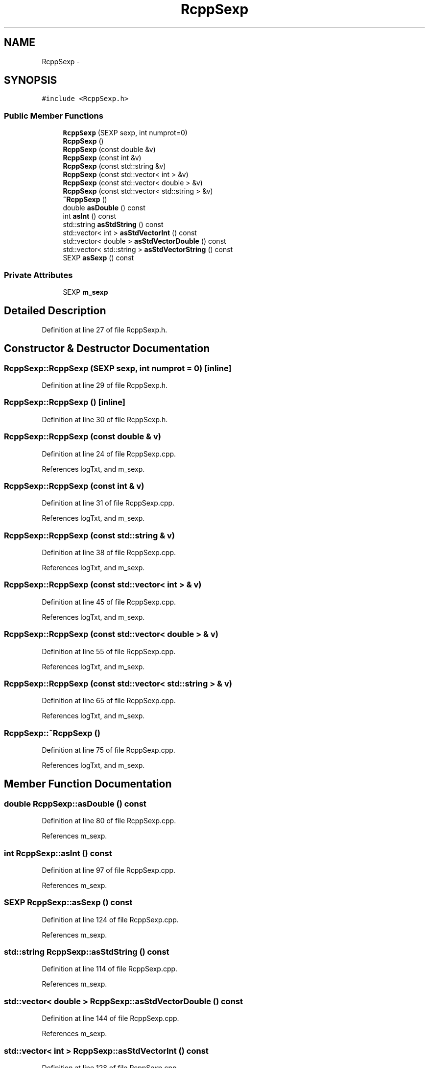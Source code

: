 .TH "RcppSexp" 3 "19 Dec 2009" "Rcpp" \" -*- nroff -*-
.ad l
.nh
.SH NAME
RcppSexp \- 
.SH SYNOPSIS
.br
.PP
.PP
\fC#include <RcppSexp.h>\fP
.SS "Public Member Functions"

.in +1c
.ti -1c
.RI "\fBRcppSexp\fP (SEXP sexp, int numprot=0)"
.br
.ti -1c
.RI "\fBRcppSexp\fP ()"
.br
.ti -1c
.RI "\fBRcppSexp\fP (const double &v)"
.br
.ti -1c
.RI "\fBRcppSexp\fP (const int &v)"
.br
.ti -1c
.RI "\fBRcppSexp\fP (const std::string &v)"
.br
.ti -1c
.RI "\fBRcppSexp\fP (const std::vector< int > &v)"
.br
.ti -1c
.RI "\fBRcppSexp\fP (const std::vector< double > &v)"
.br
.ti -1c
.RI "\fBRcppSexp\fP (const std::vector< std::string > &v)"
.br
.ti -1c
.RI "\fB~RcppSexp\fP ()"
.br
.ti -1c
.RI "double \fBasDouble\fP () const "
.br
.ti -1c
.RI "int \fBasInt\fP () const "
.br
.ti -1c
.RI "std::string \fBasStdString\fP () const "
.br
.ti -1c
.RI "std::vector< int > \fBasStdVectorInt\fP () const "
.br
.ti -1c
.RI "std::vector< double > \fBasStdVectorDouble\fP () const "
.br
.ti -1c
.RI "std::vector< std::string > \fBasStdVectorString\fP () const "
.br
.ti -1c
.RI "SEXP \fBasSexp\fP () const "
.br
.in -1c
.SS "Private Attributes"

.in +1c
.ti -1c
.RI "SEXP \fBm_sexp\fP"
.br
.in -1c
.SH "Detailed Description"
.PP 
Definition at line 27 of file RcppSexp.h.
.SH "Constructor & Destructor Documentation"
.PP 
.SS "RcppSexp::RcppSexp (SEXP sexp, int numprot = \fC0\fP)\fC [inline]\fP"
.PP
Definition at line 29 of file RcppSexp.h.
.SS "RcppSexp::RcppSexp ()\fC [inline]\fP"
.PP
Definition at line 30 of file RcppSexp.h.
.SS "RcppSexp::RcppSexp (const double & v)"
.PP
Definition at line 24 of file RcppSexp.cpp.
.PP
References logTxt, and m_sexp.
.SS "RcppSexp::RcppSexp (const int & v)"
.PP
Definition at line 31 of file RcppSexp.cpp.
.PP
References logTxt, and m_sexp.
.SS "RcppSexp::RcppSexp (const std::string & v)"
.PP
Definition at line 38 of file RcppSexp.cpp.
.PP
References logTxt, and m_sexp.
.SS "RcppSexp::RcppSexp (const std::vector< int > & v)"
.PP
Definition at line 45 of file RcppSexp.cpp.
.PP
References logTxt, and m_sexp.
.SS "RcppSexp::RcppSexp (const std::vector< double > & v)"
.PP
Definition at line 55 of file RcppSexp.cpp.
.PP
References logTxt, and m_sexp.
.SS "RcppSexp::RcppSexp (const std::vector< std::string > & v)"
.PP
Definition at line 65 of file RcppSexp.cpp.
.PP
References logTxt, and m_sexp.
.SS "RcppSexp::~RcppSexp ()"
.PP
Definition at line 75 of file RcppSexp.cpp.
.PP
References logTxt, and m_sexp.
.SH "Member Function Documentation"
.PP 
.SS "double RcppSexp::asDouble () const"
.PP
Definition at line 80 of file RcppSexp.cpp.
.PP
References m_sexp.
.SS "int RcppSexp::asInt () const"
.PP
Definition at line 97 of file RcppSexp.cpp.
.PP
References m_sexp.
.SS "SEXP RcppSexp::asSexp () const"
.PP
Definition at line 124 of file RcppSexp.cpp.
.PP
References m_sexp.
.SS "std::string RcppSexp::asStdString () const"
.PP
Definition at line 114 of file RcppSexp.cpp.
.PP
References m_sexp.
.SS "std::vector< double > RcppSexp::asStdVectorDouble () const"
.PP
Definition at line 144 of file RcppSexp.cpp.
.PP
References m_sexp.
.SS "std::vector< int > RcppSexp::asStdVectorInt () const"
.PP
Definition at line 128 of file RcppSexp.cpp.
.PP
References m_sexp.
.SS "std::vector< std::string > RcppSexp::asStdVectorString () const"
.PP
Definition at line 160 of file RcppSexp.cpp.
.PP
References m_sexp.
.SH "Member Data Documentation"
.PP 
.SS "SEXP \fBRcppSexp::m_sexp\fP\fC [private]\fP"
.PP
Definition at line 48 of file RcppSexp.h.
.PP
Referenced by asDouble(), asInt(), asSexp(), asStdString(), asStdVectorDouble(), asStdVectorInt(), asStdVectorString(), RcppSexp(), and ~RcppSexp().

.SH "Author"
.PP 
Generated automatically by Doxygen for Rcpp from the source code.
